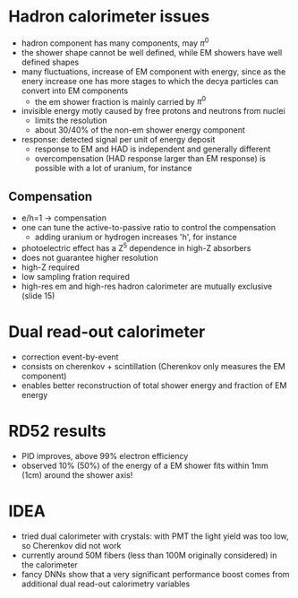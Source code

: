 * Hadron calorimeter issues
+ hadron component has many components, may $\pi^{0}$
+ the shower shape cannot be well defined, while EM showers have well defined shapes
+ many fluctuations, increase of EM component with energy, since as the enery increase one has more stages to which the decya particles can convert into EM components
  + the em shower fraction is mainly carried by $\pi^{0}$
+ invisible energy motly caused by free protons and neutrons from nuclei
  + limits the resolution
  + about 30/40% of the non-em shower energy component
+ response: detected signal per unit of energy deposit
  + response to EM and HAD is independent and generally different
  + overcompensation (HAD response larger than EM response) is possible with a lot of uranium, for instance

** Compensation
+ e/h=1 -> compensation
+ one can tune the active-to-passive ratio to control the compensation
  + adding uranium or hydrogen increases 'h', for instance
+ photoelectric effect has a Z^5 dependence in high-Z absorbers
+ does not guarantee higher resolution
+ high-Z required
+ low sampling fration required
+ high-res em and high-res hadron calorimeter are mutually exclusive (slide 15)

* Dual read-out calorimeter
+ correction event-by-event
+ consists on cherenkov + scintillation (Cherenkov only measures the EM component)
+ enables better reconstruction of total shower energy and fraction of EM energy

  
* RD52 results
+ PID improves, above 99% electron efficiency
+ observed 10% (50%) of the energy of a EM shower fits within 1mm (1cm) around the shower axis!

* IDEA
+ tried dual calorimeter with crystals: with PMT the light yield was too low, so Cherenkov did not work
+ currently around 50M fibers (less than 100M originally considered) in the calorimeter
+ fancy DNNs show that a very significant performance boost comes from additional dual read-out calorimetry variables


* Additional bibliography :noexport:
+ [[https://indico.cern.ch/event/1423661/][CERN Seminar]] (Friday 7 June 2024)
+ Dual calorimetry in future colliders: https://ar5iv.labs.arxiv.org/html/2204.00098
+ [[https://cds.cern.ch/record/1563671/files/arXiv:1307.5538.pdf][RD52]]
